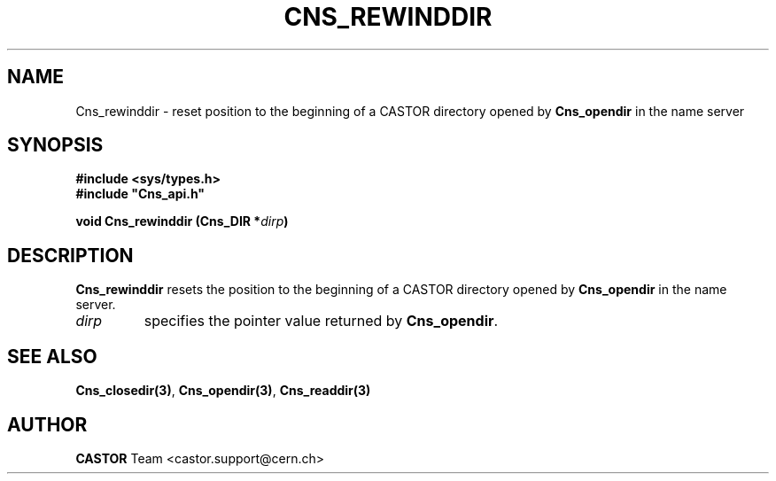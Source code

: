 .\" @(#)$RCSfile: Cns_rewinddir.man,v $ $Revision: 1.2 $ $Date: 2006/01/26 15:36:20 $ CERN IT-PDP/DM Jean-Philippe Baud
.\" Copyright (C) 1999-2000 by CERN/IT/PDP/DM
.\" All rights reserved
.\"
.TH CNS_REWINDDIR 3 "$Date: 2006/01/26 15:36:20 $" CASTOR "Cns Library Functions"
.SH NAME
Cns_rewinddir \- reset position to the beginning of a CASTOR directory opened by
.B Cns_opendir
in the name server
.SH SYNOPSIS
.B #include <sys/types.h>
.br
\fB#include "Cns_api.h"\fR
.sp
.BI "void Cns_rewinddir (Cns_DIR *" dirp )
.SH DESCRIPTION
.B Cns_rewinddir
resets the position to the beginning of a CASTOR directory opened by
.B Cns_opendir
in the name server.
.TP
.I dirp
specifies the pointer value returned by
.BR Cns_opendir .
.SH SEE ALSO
.BR Cns_closedir(3) ,
.BR Cns_opendir(3) ,
.BR Cns_readdir(3)
.SH AUTHOR
\fBCASTOR\fP Team <castor.support@cern.ch>
